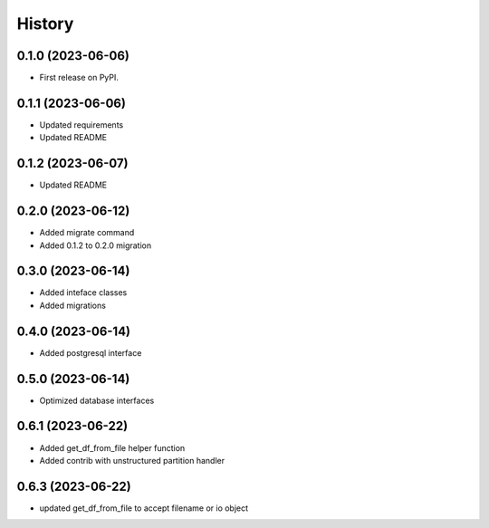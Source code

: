 =======
History
=======

0.1.0 (2023-06-06)
==================

* First release on PyPI.

0.1.1 (2023-06-06)
==================

* Updated requirements
* Updated README

0.1.2 (2023-06-07)
==================

* Updated README

0.2.0 (2023-06-12)
==================

* Added migrate command
* Added 0.1.2 to 0.2.0 migration

0.3.0 (2023-06-14)
==================

* Added inteface classes
* Added migrations

0.4.0 (2023-06-14)
==================

* Added postgresql interface

0.5.0 (2023-06-14)
==================

* Optimized database interfaces

0.6.1 (2023-06-22)
==================

* Added get_df_from_file helper function
* Added contrib with unstructured partition handler

0.6.3 (2023-06-22)
==================

* updated get_df_from_file to accept filename or io object
